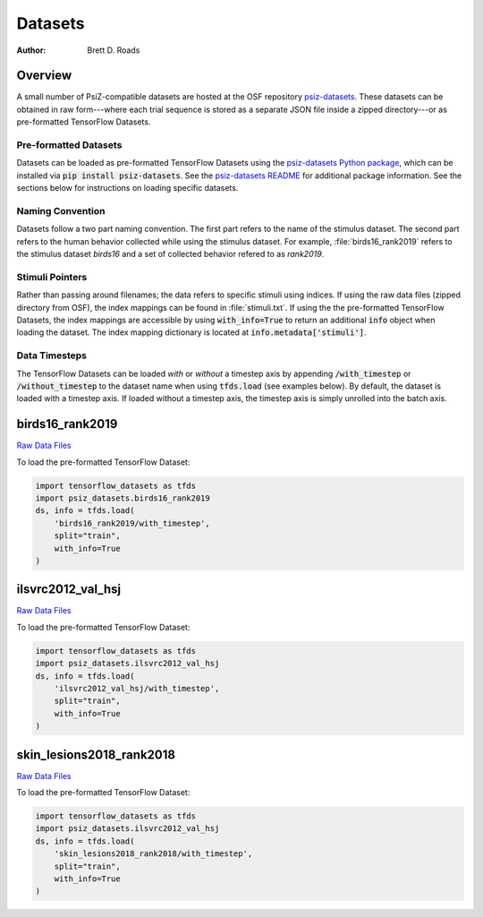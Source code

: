 ########
Datasets
########

:Author: Brett D. Roads

Overview
========

A small number of PsiZ-compatible datasets are hosted at the OSF repository `psiz-datasets <https://osf.io/cn2s3/>`_. These datasets can be obtained in raw form---where each trial sequence is stored as a separate JSON file inside a zipped directory---or as pre-formatted TensorFlow Datasets.

Pre-formatted Datasets
----------------------
Datasets can be loaded as pre-formatted TensorFlow Datasets using the `psiz-datasets Python package <https://github.com/psiz-org/psiz-datasets>`_, which can be installed via :code:`pip install psiz-datasets`.  See the `psiz-datasets README <https://github.com/psiz-org/psiz/blob/main/README.md>`_ for additional package information. See the sections below for instructions on loading specific datasets.

Naming Convention
-----------------
Datasets follow a two part naming convention. The first part refers to the name of the stimulus dataset. The second part refers to the human behavior collected while using the stimulus dataset. For example, :file:`birds16_rank2019` refers to the stimulus dataset `birds16` and a set of collected behavior refered to as `rank2019`.

Stimuli Pointers
----------------
Rather than passing around filenames; the data refers to specific
stimuli using indices. If using the raw data files (zipped directory from OSF), the index mappings can be found in :file:`stimuli.txt`. If using the the pre-formatted TensorFlow Datasets, the index mappings are accessible by using :code:`with_info=True` to return an additional :code:`info` object when loading the dataset. The index mapping dictionary is located at :code:`info.metadata['stimuli']`.

Data Timesteps
--------------
The TensorFlow Datasets can be loaded *with* or *without* a timestep axis by appending :code:`/with_timestep` or :code:`/without_timestep` to the dataset name when using :code:`tfds.load` (see examples below). By default, the dataset is loaded with a timestep axis. If loaded without a timestep axis, the timestep axis is simply unrolled into the batch axis.

birds16_rank2019
================
`Raw Data Files <https://osf.io/ujv4h/>`__

To load the pre-formatted TensorFlow Dataset:

.. code-block:: python

    import tensorflow_datasets as tfds
    import psiz_datasets.birds16_rank2019
    ds, info = tfds.load(
        'birds16_rank2019/with_timestep',
        split="train",
        with_info=True
    )

ilsvrc2012_val_hsj
==================

`Raw Data Files <https://osf.io/7f96y/>`__

To load the pre-formatted TensorFlow Dataset:

.. code-block:: python

    import tensorflow_datasets as tfds
    import psiz_datasets.ilsvrc2012_val_hsj
    ds, info = tfds.load(
        'ilsvrc2012_val_hsj/with_timestep',
        split="train",
        with_info=True
    )

skin_lesions2018_rank2018
=========================

`Raw Data Files <https://osf.io/mw75h/>`__

To load the pre-formatted TensorFlow Dataset:

.. code-block:: python

    import tensorflow_datasets as tfds
    import psiz_datasets.ilsvrc2012_val_hsj
    ds, info = tfds.load(
        'skin_lesions2018_rank2018/with_timestep',
        split="train",
        with_info=True
    )

